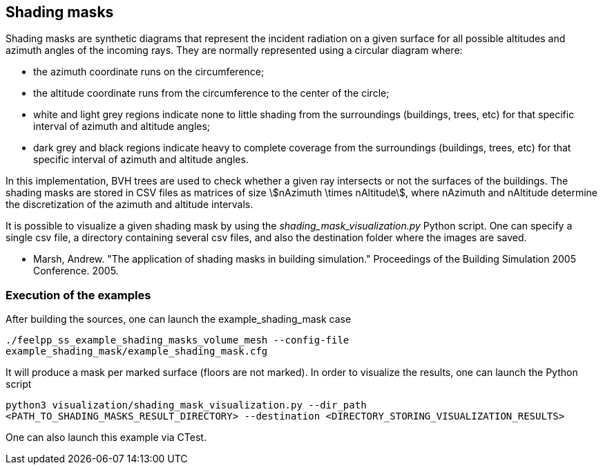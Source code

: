 == Shading masks

Shading masks are synthetic diagrams that represent the incident radiation on a given surface for all possible altitudes and azimuth angles of the incoming rays. They are normally represented using a circular diagram where:

- the azimuth coordinate runs on the circumference;
- the altitude coordinate runs from the circumference to the center of the circle;
- white and light grey regions indicate none to little shading from the surroundings (buildings, trees, etc) for that specific interval of azimuth and altitude angles;
- dark grey and black regions indicate heavy to complete coverage from the surroundings (buildings, trees, etc) for that specific interval of azimuth and altitude angles.

In this implementation, BVH trees are used to check whether a given ray intersects or not the surfaces of the buildings.
The shading masks are stored in CSV files as matrices of size stem:[nAzimuth \times nAltitude], where nAzimuth and nAltitude determine the discretization of the azimuth and altitude intervals.

It is possible to visualize a given shading mask by using the _shading_mask_visualization.py_ Python script.
One can specify a single csv file, a directory containing several csv files, and also the destination folder where the images are saved.



- Marsh, Andrew. "The application of shading masks in building simulation." Proceedings of the Building Simulation 2005 Conference. 2005.

=== Execution of the examples

After building the sources, one can launch the example_shading_mask case

`./feelpp_ss_example_shading_masks_volume_mesh --config-file example_shading_mask/example_shading_mask.cfg`

It will produce a mask per marked surface (floors are not marked). In order to visualize the results, one can launch the Python script

`python3 visualization/shading_mask_visualization.py --dir_path <PATH_TO_SHADING_MASKS_RESULT_DIRECTORY> --destination <DIRECTORY_STORING_VISUALIZATION_RESULTS>`

One can also launch this example via CTest.